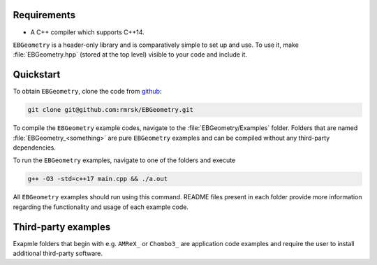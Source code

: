 .. _Chap:Introduction:

Requirements
============

* A C++ compiler which supports C++14.

``EBGeometry`` is a header-only library and is comparatively simple to set up and use. 
To use it, make :file:`EBGeometry.hpp` (stored at the top level) visible to your code and include it.  

Quickstart
==========

To obtain ``EBGeometry``, clone the code from `github <https://github.com/rmrsk/EBGeometry>`_:

.. code-block:: bash

   git clone git@github.com:rmrsk/EBGeometry.git

To compile the ``EBGeometry`` example codes, navigate to the :file:`EBGeometry/Examples` folder.
Folders that are named :file:`EBGeometry_<something>` are pure ``EBGeometry`` examples and can be compiled without any third-party dependencies.

To run the ``EBGeometry`` examples, navigate to one of the folders and execute

.. code-block:: bash

   g++ -O3 -std=c++17 main.cpp && ./a.out

All ``EBGeometry`` examples should run using this command.
README files present in each folder provide more information regarding the functionality and usage of each example code.

Third-party examples
====================

Exapmle folders that begin with e.g. ``AMReX_`` or ``Chombo3_`` are application code examples and require the user to install additional third-party software. 
